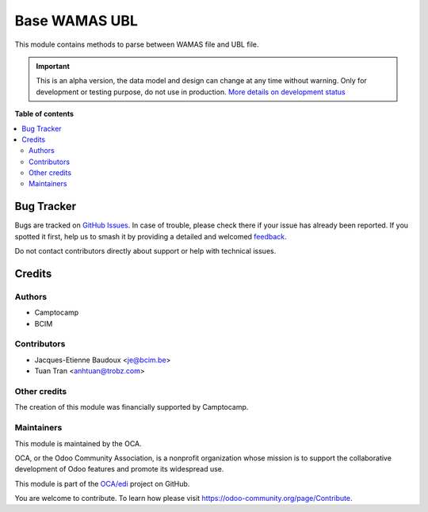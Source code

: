 ==============
Base WAMAS UBL
==============

.. 
   !!!!!!!!!!!!!!!!!!!!!!!!!!!!!!!!!!!!!!!!!!!!!!!!!!!!
   !! This file is generated by oca-gen-addon-readme !!
   !! changes will be overwritten.                   !!
   !!!!!!!!!!!!!!!!!!!!!!!!!!!!!!!!!!!!!!!!!!!!!!!!!!!!
   !! source digest: sha256:93a202ac042c2fd513a9eaed17c69a1bf930957aabc6595904bf4b364dd34a97
   !!!!!!!!!!!!!!!!!!!!!!!!!!!!!!!!!!!!!!!!!!!!!!!!!!!!

.. |badge1| image:: https://img.shields.io/badge/maturity-Alpha-red.png
    :target: https://odoo-community.org/page/development-status
    :alt: Alpha
.. |badge2| image:: https://img.shields.io/badge/licence-AGPL--3-blue.png
    :target: http://www.gnu.org/licenses/agpl-3.0-standalone.html
    :alt: License: AGPL-3
.. |badge3| image:: https://img.shields.io/badge/github-OCA%2Fedi-lightgray.png?logo=github
    :target: https://github.com/OCA/edi/tree/16.0/base_wamas_ubl
    :alt: OCA/edi
.. |badge4| image:: https://img.shields.io/badge/weblate-Translate%20me-F47D42.png
    :target: https://translation.odoo-community.org/projects/edi-16-0/edi-16-0-base_wamas_ubl
    :alt: Translate me on Weblate
.. |badge5| image:: https://img.shields.io/badge/runboat-Try%20me-875A7B.png
    :target: https://runboat.odoo-community.org/builds?repo=OCA/edi&target_branch=16.0
    :alt: Try me on Runboat

|badge1| |badge2| |badge3| |badge4| |badge5|

This module contains methods to parse between WAMAS file and UBL file.

.. IMPORTANT::
   This is an alpha version, the data model and design can change at any time without warning.
   Only for development or testing purpose, do not use in production.
   `More details on development status <https://odoo-community.org/page/development-status>`_

**Table of contents**

.. contents::
   :local:

Bug Tracker
===========

Bugs are tracked on `GitHub Issues <https://github.com/OCA/edi/issues>`_.
In case of trouble, please check there if your issue has already been reported.
If you spotted it first, help us to smash it by providing a detailed and welcomed
`feedback <https://github.com/OCA/edi/issues/new?body=module:%20base_wamas_ubl%0Aversion:%2016.0%0A%0A**Steps%20to%20reproduce**%0A-%20...%0A%0A**Current%20behavior**%0A%0A**Expected%20behavior**>`_.

Do not contact contributors directly about support or help with technical issues.

Credits
=======

Authors
~~~~~~~

* Camptocamp
* BCIM

Contributors
~~~~~~~~~~~~

* Jacques-Etienne Baudoux <je@bcim.be>
* Tuan Tran <anhtuan@trobz.com>

Other credits
~~~~~~~~~~~~~

The creation of this module was financially supported by Camptocamp.

Maintainers
~~~~~~~~~~~

This module is maintained by the OCA.

.. image:: https://odoo-community.org/logo.png
   :alt: Odoo Community Association
   :target: https://odoo-community.org

OCA, or the Odoo Community Association, is a nonprofit organization whose
mission is to support the collaborative development of Odoo features and
promote its widespread use.

This module is part of the `OCA/edi <https://github.com/OCA/edi/tree/16.0/base_wamas_ubl>`_ project on GitHub.

You are welcome to contribute. To learn how please visit https://odoo-community.org/page/Contribute.

